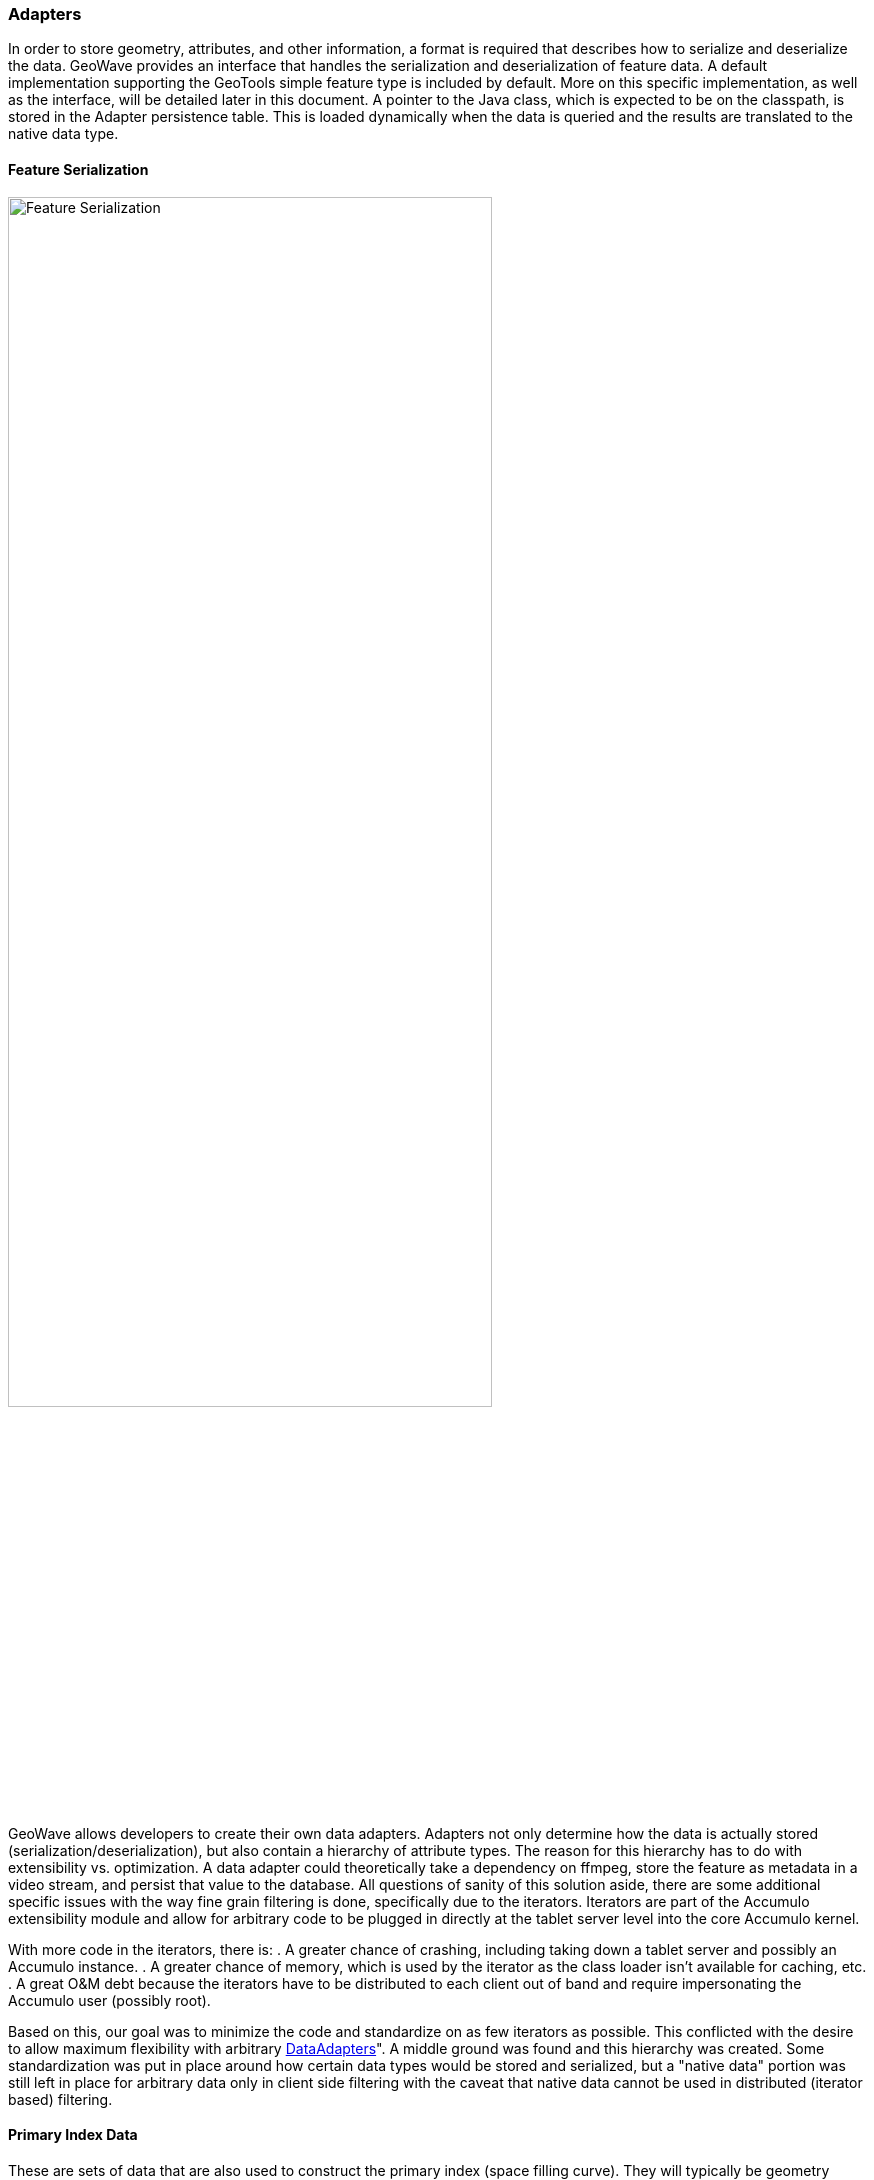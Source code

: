 [[architecture-adapters]]
=== Adapters

:linkattrs:

In order to store geometry, attributes, and other information, a format is required that describes how to serialize and deserialize the data. GeoWave provides an interface that handles the serialization and deserialization of feature data. A default implementation supporting the GeoTools simple feature type is included by default. More on this specific implementation, as well
as the interface, will be detailed later in this document. A pointer to the Java class, which is expected to be on the classpath, is stored in the Adapter persistence table. This is loaded dynamically when the data is queried and the results are translated to the native data type.

==== Feature Serialization

image::serialization1.png[scaledwidth="75%",width="75%",alt="Feature Serialization"]

GeoWave allows developers to create their own data adapters. Adapters not only determine how the data is actually stored (serialization/deserialization), but also contain a hierarchy of attribute types. The reason for this hierarchy has to do with extensibility vs. optimization. A data adapter could theoretically take a dependency on ffmpeg, store the feature as metadata in a video stream, and persist that value to the database. All questions of sanity of this solution aside, there are some additional specific issues with the way fine grain filtering is done, specifically due to the iterators. Iterators are part of the Accumulo extensibility module and allow for arbitrary code to be plugged in directly at the tablet server level into the core Accumulo kernel.

With more code in the iterators, there is:
. A greater chance of crashing, including taking down a tablet server and possibly an Accumulo instance.
. A greater chance of memory, which is used by the iterator as the class loader isn't available for caching, etc.
. A great O&M debt because the iterators have to be distributed to each client out of band and require impersonating the Accumulo user (possibly root).

Based on this, our goal was to minimize the code and standardize on as few iterators as possible. This conflicted with the desire to allow maximum flexibility with arbitrary https://github.com/locationtech/geowave/blob/master/core/store/src/main/java/mil/nga/giat/geowave/core/store/adapter/DataAdapter.java[DataAdapters, window="_blank"]". A middle ground was found and this hierarchy was created. Some standardization was put in place around how certain data types would be stored and serialized, but a "native data" portion was still left in place for arbitrary data only in client side filtering with the caveat that native data cannot be used in distributed (iterator based) filtering.

==== Primary Index Data

These are sets of data that are also used to construct the primary index (space filling curve). They will typically be geometry coordinates and optionally time but could be any set of numeric values (think decomposed feature vectors, etc.). They cannot be null.

==== Common Index Data

These are a collection of attributes. There can be any number of attributes but they must conform to the link:https://github.com/locationtech/geowave/blob/master/core/store/src/main/java/mil/nga/giat/geowave/core/store/dimension/NumericDimensionField.java[NumericDimensionField, window="_blank"]" interface. The attribute type must have a link:https://github.com/locationtech/geowave/blob/master/core/store/src/main/java/mil/nga/giat/geowave/core/store/data/field/FieldReader.java[FieldReader, window="_blank"] and a link:https://github.com/locationtech/geowave/blob/master/core/store/src/main/java/mil/nga/giat/geowave/core/store/data/field/FieldWriter.java[FieldWriter, window="_blank"] that is within the classpath of the tablet servers. GeoWave provides a basic implementation for these attribute types:

[frame="topbot"]
|=======
| Boolean | Byte       | Short  | Float    | Double | BigDecimal | Integer
| Long    | BigInteger | String | Geometry | Date   | Calendar   |
|=======

The values that are not part of the primary index can be used for distributed secondary filtering, and can be null. The values that are associated with the primary index will be used for fine-grained filtering within an iterator.

==== Native Data

These can be literally anything. From the point of view of the data adapter, they are just a binary (or Base64) encoded chunk of data. No distributed filtering can be performed on this data except for Accumulo's visibility filter — the client side filtering extensibility point can still be used if necessary. The Data Adapter has to provide methods to serialize and deserialize these items in the form of Field Readers and Writers, but it is not necessary to have these methods on the classpath of any nodes.
